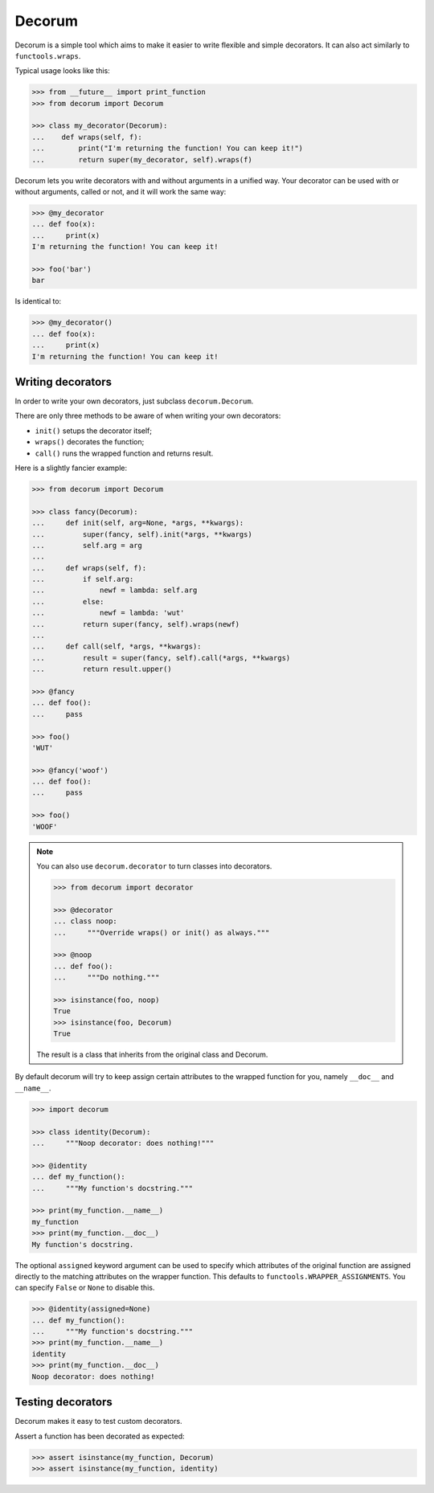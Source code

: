 =======
Decorum
=======

.. image:: https://travis-ci.org/zeekay/decorum.png?branch=master
    :target: https://travis-ci.org/zeekay/decorum

Decorum is a simple tool which aims to make it easier to write flexible
and simple decorators. It can also act similarly to ``functools.wraps``.

Typical usage looks like this:

.. code:: pycon

   >>> from __future__ import print_function
   >>> from decorum import Decorum

   >>> class my_decorator(Decorum):
   ...    def wraps(self, f):
   ...        print("I'm returning the function! You can keep it!")
   ...        return super(my_decorator, self).wraps(f)

Decorum lets you write decorators with and without arguments in a unified way.
Your decorator can be used with or without arguments, called or not, and it
will work the same way:

.. code:: pycon

   >>> @my_decorator
   ... def foo(x):
   ...     print(x)
   I'm returning the function! You can keep it!

   >>> foo('bar')
   bar

Is identical to:

.. code:: pycon

   >>> @my_decorator()
   ... def foo(x):
   ...     print(x)
   I'm returning the function! You can keep it!


Writing decorators
==================

In order to write your own decorators, just subclass ``decorum.Decorum``.

There are only three methods to be aware of when writing your own decorators:

* ``init()`` setups the decorator itself;

* ``wraps()`` decorates the function;

* ``call()`` runs the wrapped function and returns result.

Here is a slightly fancier example:

.. code:: pycon

   >>> from decorum import Decorum

   >>> class fancy(Decorum):
   ...     def init(self, arg=None, *args, **kwargs):
   ...         super(fancy, self).init(*args, **kwargs)
   ...         self.arg = arg
   ...
   ...     def wraps(self, f):
   ...         if self.arg:
   ...             newf = lambda: self.arg
   ...         else:
   ...             newf = lambda: 'wut'
   ...         return super(fancy, self).wraps(newf)
   ...
   ...     def call(self, *args, **kwargs):
   ...         result = super(fancy, self).call(*args, **kwargs)
   ...         return result.upper()

   >>> @fancy
   ... def foo():
   ...     pass

   >>> foo()
   'WUT'

   >>> @fancy('woof')
   ... def foo():
   ...     pass

   >>> foo()
   'WOOF'

.. note::

   You can also use ``decorum.decorator`` to turn classes into decorators.
   
   .. code:: pycon

      >>> from decorum import decorator

      >>> @decorator
      ... class noop:
      ...     """Override wraps() or init() as always."""

      >>> @noop
      ... def foo():
      ...     """Do nothing."""

      >>> isinstance(foo, noop)
      True
      >>> isinstance(foo, Decorum)
      True

   The result is a class that inherits from the original class and Decorum.

By default decorum will try to keep assign
certain attributes to the wrapped function for you, namely ``__doc__`` and
``__name__``.

.. code:: pycon

   >>> import decorum

   >>> class identity(Decorum):
   ...     """Noop decorator: does nothing!"""

   >>> @identity
   ... def my_function():
   ...     """My function's docstring."""

   >>> print(my_function.__name__)
   my_function
   >>> print(my_function.__doc__)
   My function's docstring.

The optional ``assigned`` keyword argument can be used to specify which
attributes of the original function are assigned directly to the matching
attributes on the wrapper function. This defaults to
``functools.WRAPPER_ASSIGNMENTS``. You can specify ``False`` or ``None`` to
disable this.

.. code:: pycon

   >>> @identity(assigned=None)
   ... def my_function():
   ...     """My function's docstring."""
   >>> print(my_function.__name__)
   identity
   >>> print(my_function.__doc__)
   Noop decorator: does nothing!


Testing decorators
==================

Decorum makes it easy to test custom decorators.

Assert a function has been decorated as expected:

.. code:: pycon

   >>> assert isinstance(my_function, Decorum)
   >>> assert isinstance(my_function, identity)
